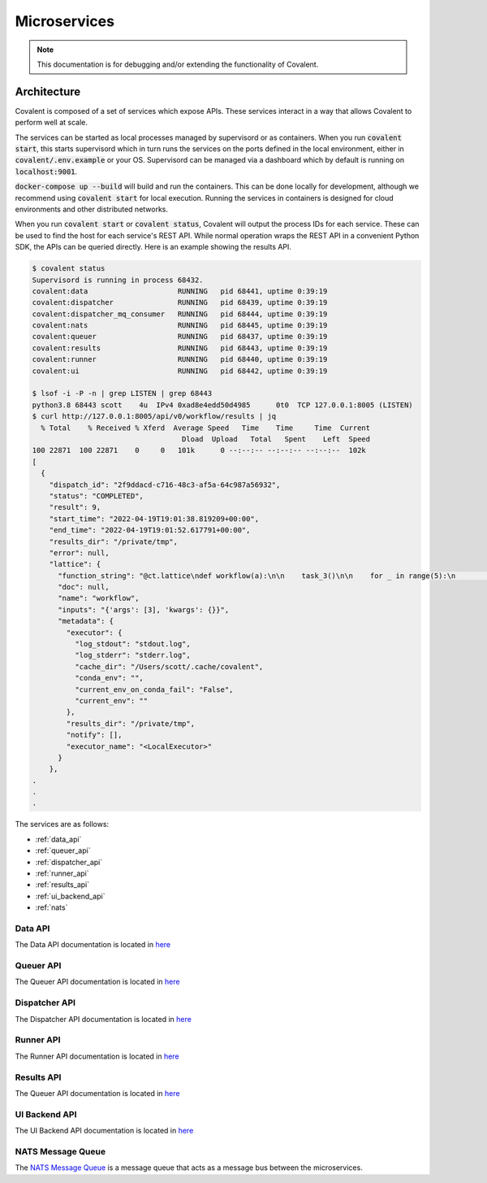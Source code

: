 *********
Microservices
*********


.. note::

  This documentation is for debugging and/or extending the functionality of Covalent.


===========================================
Architecture
===========================================

Covalent is composed of a set of services which expose APIs. These services interact in a way that allows Covalent to perform well at scale.

The services can be started as local processes managed by supervisord or as containers. When you run :code:`covalent start`, this starts supervisord which in turn runs the services on the ports defined in the local environment, either in :code:`covalent/.env.example` or your OS. Supervisord can be managed via a dashboard which by default is running on :code:`localhost:9001`.

:code:`docker-compose up --build` will build and run the containers. This can be done locally for development, although we recommend using :code:`covalent start` for local execution. Running the services in containers is designed for cloud environments and other distributed networks.

When you run :code:`covalent start` or :code:`covalent status`, Covalent will output the process IDs for each service. These can be used to find the host for each service's REST API. While normal operation wraps the REST API in a convenient Python SDK, the APIs can be queried directly. Here is an example showing the results API.

.. code:: console

   $ covalent status
   Supervisord is running in process 68432.
   covalent:data                     RUNNING   pid 68441, uptime 0:39:19
   covalent:dispatcher               RUNNING   pid 68439, uptime 0:39:19
   covalent:dispatcher_mq_consumer   RUNNING   pid 68444, uptime 0:39:19
   covalent:nats                     RUNNING   pid 68445, uptime 0:39:19
   covalent:queuer                   RUNNING   pid 68437, uptime 0:39:19
   covalent:results                  RUNNING   pid 68443, uptime 0:39:19
   covalent:runner                   RUNNING   pid 68440, uptime 0:39:19
   covalent:ui                       RUNNING   pid 68442, uptime 0:39:19

   $ lsof -i -P -n | grep LISTEN | grep 68443
   python3.8 68443 scott    4u  IPv4 0xad8e4edd50d4985      0t0  TCP 127.0.0.1:8005 (LISTEN)
   $ curl http://127.0.0.1:8005/api/v0/workflow/results | jq
     % Total    % Received % Xferd  Average Speed   Time    Time     Time  Current
                                      Dload  Upload   Total   Spent    Left  Speed
   100 22871  100 22871    0     0   101k      0 --:--:-- --:--:-- --:--:--  102k
   [
     {
       "dispatch_id": "2f9ddacd-c716-48c3-af5a-64c987a56932",
       "status": "COMPLETED",
       "result": 9,
       "start_time": "2022-04-19T19:01:38.819209+00:00",
       "end_time": "2022-04-19T19:01:52.617791+00:00",
       "results_dir": "/private/tmp",
       "error": null,
       "lattice": {
         "function_string": "@ct.lattice\ndef workflow(a):\n\n    task_3()\n\n    for _ in range(5):\n        task_2(a, 10)\n\n    return task_1(a)\n\n\n",
         "doc": null,
         "name": "workflow",
         "inputs": "{'args': [3], 'kwargs': {}}",
         "metadata": {
           "executor": {
             "log_stdout": "stdout.log",
             "log_stderr": "stderr.log",
             "cache_dir": "/Users/scott/.cache/covalent",
             "conda_env": "",
             "current_env_on_conda_fail": "False",
             "current_env": ""
           },
           "results_dir": "/private/tmp",
           "notify": [],
           "executor_name": "<LocalExecutor>"
         }
       },
   .
   .
   .


The services are as follows:

- :ref:`data_api`
- :ref:`queuer_api`
- :ref:`dispatcher_api`
- :ref:`runner_api`
- :ref:`results_api`
- :ref:`ui_backend_api`
- :ref:`nats`


.. image:: ./../_static/Covalent_Local_Microservices.png
   :width: 737
   :align: center


.. _data_api:

Data API
"""""""""""""""""""""""""""
The Data API documentation is located in `here <https://app.swaggerhub.com/apis/agnostiq/Covalent_Data_Service_API/0.1.0>`_

.. _queuer_api:

Queuer API
"""""""""""""""""""""""""""
The Queuer API documentation is located in `here <https://app.swaggerhub.com/apis/agnostiq/Covalent_Queue_Service_API/0.1.0>`_

.. _dispatcher_api:

Dispatcher API
"""""""""""""""""""""""""""
The Dispatcher API documentation is located in `here <https://app.swaggerhub.com/apis/agnostiq/Covalent_Dispatcher_Service_API/0.1.0>`_

.. _runner_api:

Runner API
"""""""""""""""""""""""""""
The Runner API documentation is located in `here <https://app.swaggerhub.com/apis/agnostiq/Covalent_Runner_Service_API/0.1.0>`_


.. _results_api:

Results API
"""""""""""""""""""""""""""
The Queuer API documentation is located in `here <https://app.swaggerhub.com/apis/agnostiq/Covalent_Data_Service_API/0.1.0>`_

.. _ui_backend_api:

UI Backend API
"""""""""""""""""""""""""""
The UI Backend API documentation is located in `here <https://app.swaggerhub.com/apis/agnostiq/Covalent_UI_Service_API/0.1.0>`_

.. _nats:

NATS Message Queue
"""""""""""""""""""""""""""
The `NATS Message Queue <https://nats.io/>`_ is a message queue that acts as a message bus between the microservices.
